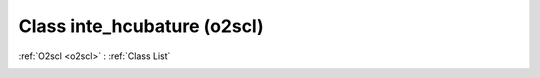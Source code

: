 Class inte_hcubature (o2scl)
============================

:ref:`O2scl <o2scl>` : :ref:`Class List`

.. _inte_hcubature:

.. doxygenclass:: o2scl::inte_hcubature
